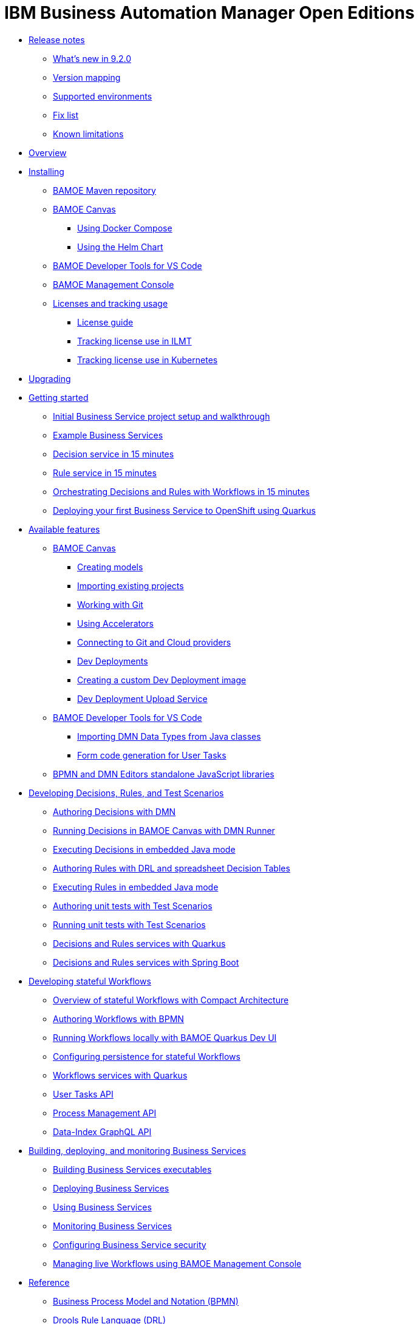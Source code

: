 = IBM Business Automation Manager Open Editions

//**
* xref:release-notes/release-notes.html[Release notes]
** xref:release-notes/whats-new-9-2-0.html[What's new in 9.2.0]
** xref:release-notes/version-mapping.html[Version mapping]
** xref:release-notes/supported-environments.html[Supported environments]
** xref:release-notes/fix-list.html[Fix list]
** xref:release-notes/known-limitations.html[Known limitations]

//**
* xref:overview/overview.html[Overview]

//**
* xref:installation/installation.html[Installing]
** xref:installation/configure-maven.html[BAMOE Maven repository]
** xref:installation/canvas.html[BAMOE Canvas]
*** xref:installation/docker-compose.html[Using Docker Compose]
*** xref:installation/canvas-helm-charts.html[Using the Helm Chart]
// *** xref:installation/podman.html[Podman]
** xref:installation/developer-tools-for-vscode.html[BAMOE Developer Tools for VS Code]
** xref:installation/management-console.html[BAMOE Management Console]
** xref:installation/ilmt-overview.html[Licenses and tracking usage]
*** xref:installation/licensing.html[License guide]
*** xref:installation/ilmt-track-bamlcns-metrictool.html[Tracking license use in ILMT]
*** xref:installation/ilmt-track-bamlcns-kubernetes.html[Tracking license use in Kubernetes]
//** xref:installation/apply-ilmt-kubernetes.html[Apply ILMT Annotation to Kubernetes Pods]

//**
* xref:upgrading/upgrading.html[Upgrading]

//**
* xref:getting-started/getting-started.html[Getting started]
** xref:getting-started/project-setup.html[Initial Business Service project setup and walkthrough]
** xref:getting-started/examples.html[Example Business Services]
** xref:getting-started/decision-microservice.html[Decision service in 15 minutes]
** xref:getting-started/business-rule-microservice.html[Rule service in 15 minutes]
** xref:getting-started/orchestrating.html[Orchestrating Decisions and Rules with Workflows in 15 minutes]
** xref:getting-started/deploying-to-openshift.html[Deploying your first Business Service to OpenShift using Quarkus]

//**
* xref:tools/available-features.html[Available features]
** xref:tools/canvas.html[BAMOE Canvas]
*** xref:tools/creating-models.html[Creating models]
*** xref:tools/importing-existing-projects.html[Importing existing projects]
*** xref:tools/working-with-git.html[Working with Git]
*** xref:tools/applying-accelerators.html[Using Accelerators]
*** xref:tools/connecting-accounts.html[Connecting to Git and Cloud providers]
*** xref:tools/dev-deployments.html[Dev Deployments]
*** xref:tools/create-custom-dev-deployment-image.html[Creating a custom Dev Deployment image]
*** xref:tools/dev-deployment-upload-service.html[Dev Deployment Upload Service]
** xref:tools/developer-tools-for-vscode.html[BAMOE Developer Tools for VS Code]
*** xref:tools/importing-dmn-data-types-from-java-classes.html[Importing DMN Data Types from Java classes]
*** xref:tools/form-generation.html[Form code generation for User Tasks]
** xref:tools/editors-libraries.html[BPMN and DMN Editors standalone JavaScript libraries]

//**
* xref:editing/intro-editing-testing.html[Developing Decisions, Rules, and Test Scenarios]
** xref:editing/authoring-decisions.html[Authoring Decisions with DMN]
** xref:editing/running-decisions.html[Running Decisions in BAMOE Canvas with DMN Runner]
** xref:editing/dmn-decisions-embedded-java-mode.html[Executing Decisions in embedded Java mode]
** xref:editing/authoring-rules.html[Authoring Rules with DRL and spreadsheet Decision Tables]
** xref:editing/drl-rules-embedded-java-mode.html[Executing Rules in embedded Java mode]
** xref:editing/authoring-scesim.html[Authoring unit tests with Test Scenarios]
** xref:editing/running-scesim.html[Running unit tests with Test Scenarios]
** xref:editing/quarkus-dmn-drl.html[Decisions and Rules services with Quarkus]
** xref:editing/springboot-dmn-drl.html[Decisions and Rules services with Spring Boot]

//**
* xref:workflow/workflow-intro.html[Developing stateful Workflows]
** xref:workflow/overview.html[Overview of stateful Workflows with Compact Architecture]
** xref:workflow/authoring-workflows.html[Authoring Workflows with BPMN]
** xref:workflow/running-workflows.html[Running Workflows locally with BAMOE Quarkus Dev UI]
** xref:workflow/configuring-persistence-for-stateful-workflows.html[Configuring persistence for stateful Workflows]
** xref:workflow/workflows-with-quarkus.html[Workflows services with Quarkus]
** xref:workflow/user-tasks.html[User Tasks API]
** xref:workflow/process-management.html[Process Management API]
** xref:workflow/data-index-graphql-api.html[Data-Index GraphQL API]

//**
* xref:runtime-services-modeling/runtime-services-modeling.html[Building, deploying, and monitoring Business Services]
** xref:runtime-services-modeling/services-build.html[Building Business Services executables]
** xref:runtime-services-modeling/services-deployment.html[Deploying Business Services]
** xref:runtime-services-modeling/services-execution.html[Using Business Services]
** xref:runtime-services-modeling/monitoring-services.html[Monitoring Business Services]
** xref:runtime-services-modeling/security.html[Configuring Business Service security]
** xref:runtime-services-modeling/consoles.html[Managing live Workflows using BAMOE Management Console]


//**
* xref:reference-guide/reference-guide.html[Reference]
** xref:reference-guide/bpmn.html[Business Process Model and Notation (BPMN)]
** xref:reference-guide/drl.html[Drools Rule Language (DRL)]
** xref:reference-guide/dmn.html[Decision Model and Notation (DMN)]
** xref:reference-guide/feel.html[Friendly-enough Expression Language (FEEL)]
** xref:reference-guide/maven-repository-libraries.html[BAMOE Maven repository libraries]
** xref:reference-guide/stateful-workflows-database-tables.html[BAMOE stateful Workflows subsystems' database tables]
** xref:reference-guide/architecture.html[BAMOE Architecture]
** xref:reference-guide/glossary.html[Glossary]
////
** xref:reference-guide/application-properties.html[application.properties]
** xref:reference-guide/java-api.html[Configuration]
** xref:reference-guide/rest-api.html[Configuration]
////


* xref:support/support.html[Support]
* xref:support/notices.html[Notices]

